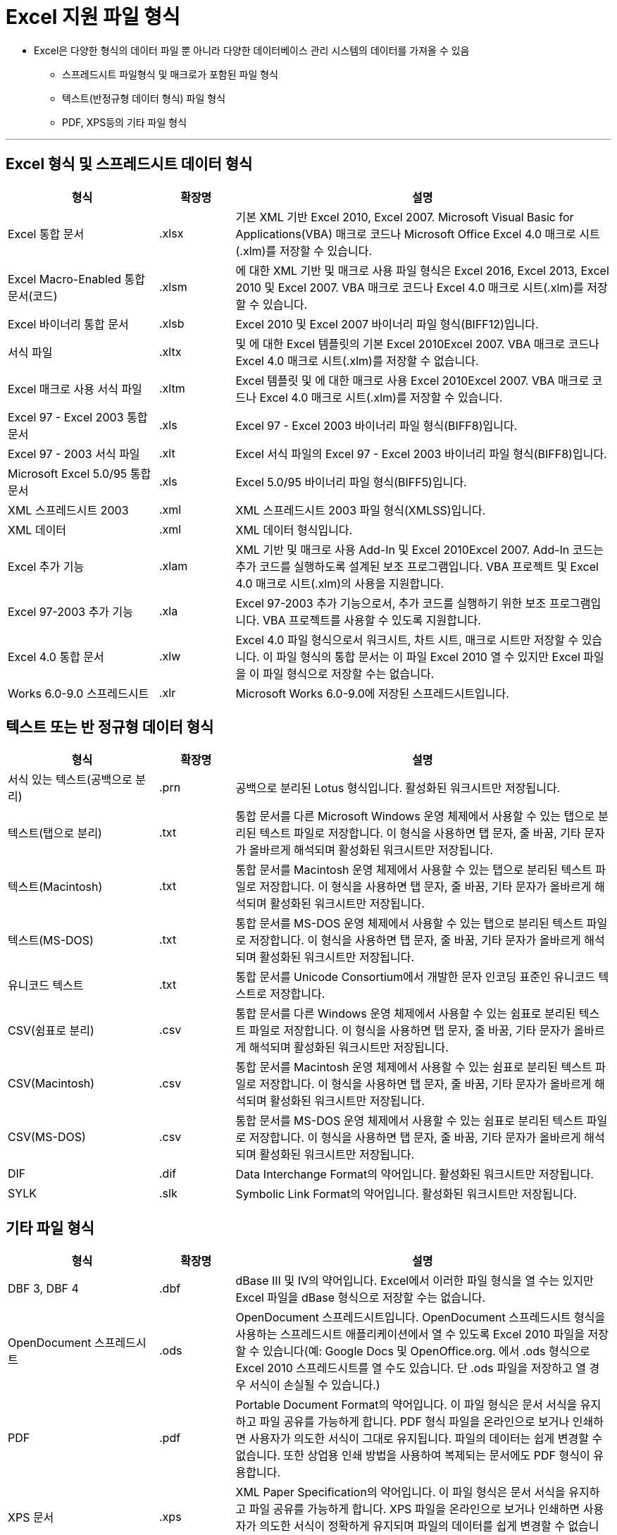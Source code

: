 = Excel 지원 파일 형식

* Excel은 다양한 형식의 데이터 파일 뿐 아니라 다양한 데이터베이스 관리 시스템의 데이터를 가져올 수 있음
** 스프레드시트 파일형식 및 매크로가 포함된 파일 형식
** 텍스트(반정규형 데이터 형식) 파일 형식
** PDF, XPS등의 기타 파일 형식

---

== Excel 형식 및 스프레드시트 데이터 형식

[%header, cols="2,1,5", width=100%]
|===
|형식|확장명|설명
|Excel 통합 문서|.xlsx|기본 XML 기반 Excel 2010, Excel 2007. Microsoft Visual Basic for Applications(VBA) 매크로 코드나 Microsoft Office Excel 4.0 매크로 시트(.xlm)를 저장할 수 있습니다.
|Excel Macro-Enabled 통합 문서(코드)|.xlsm|에 대한 XML 기반 및 매크로 사용 파일 형식은 Excel 2016, Excel 2013, Excel 2010 및 Excel 2007. VBA 매크로 코드나 Excel 4.0 매크로 시트(.xlm)를 저장할 수 있습니다.
|Excel 바이너리 통합 문서|.xlsb|Excel 2010 및 Excel 2007 바이너리 파일 형식(BIFF12)입니다.
|서식 파일|.xltx|및 에 대한 Excel 템플릿의 기본 Excel 2010Excel 2007. VBA 매크로 코드나 Excel 4.0 매크로 시트(.xlm)를 저장할 수 없습니다.
|Excel 매크로 사용 서식 파일|.xltm|Excel 템플릿 및 에 대한 매크로 사용 Excel 2010Excel 2007. VBA 매크로 코드나 Excel 4.0 매크로 시트(.xlm)를 저장할 수 있습니다.
|Excel 97 - Excel 2003 통합 문서|.xls|Excel 97 - Excel 2003 바이너리 파일 형식(BIFF8)입니다.
|Excel 97 - 2003 서식 파일|.xlt|Excel 서식 파일의 Excel 97 - Excel 2003 바이너리 파일 형식(BIFF8)입니다.
|Microsoft Excel 5.0/95 통합 문서|.xls|Excel 5.0/95 바이너리 파일 형식(BIFF5)입니다.
|XML 스프레드시트 2003|.xml|XML 스프레드시트 2003 파일 형식(XMLSS)입니다.
|XML 데이터|.xml|XML 데이터 형식입니다.
|Excel 추가 기능|.xlam|XML 기반 및 매크로 사용 Add-In 및 Excel 2010Excel 2007. Add-In 코드는 추가 코드를 실행하도록 설계된 보조 프로그램입니다. VBA 프로젝트 및 Excel 4.0 매크로 시트(.xlm)의 사용을 지원합니다.
|Excel 97-2003 추가 기능|.xla|Excel 97-2003 추가 기능으로서, 추가 코드를 실행하기 위한 보조 프로그램입니다. VBA 프로젝트를 사용할 수 있도록 지원합니다.
|Excel 4.0 통합 문서|.xlw|Excel 4.0 파일 형식으로서 워크시트, 차트 시트, 매크로 시트만 저장할 수 있습니다. 이 파일 형식의 통합 문서는 이 파일 Excel 2010 열 수 있지만 Excel 파일을 이 파일 형식으로 저장할 수는 없습니다.
|Works 6.0-9.0 스프레드시트|.xlr|Microsoft Works 6.0-9.0에 저장된 스프레드시트입니다.
|===

== 텍스트 또는 반 정규형 데이터 형식

[%header, cols="2,1,5"]
|===
|형식|확장명|설명
|서식 있는 텍스트(공백으로 분리)|.prn|공백으로 분리된 Lotus 형식입니다. 활성화된 워크시트만 저장됩니다.
|텍스트(탭으로 분리)|.txt|통합 문서를 다른 Microsoft Windows 운영 체제에서 사용할 수 있는 탭으로 분리된 텍스트 파일로 저장합니다. 이 형식을 사용하면 탭 문자, 줄 바꿈, 기타 문자가 올바르게 해석되며 활성화된 워크시트만 저장됩니다.
|텍스트(Macintosh)|.txt|통합 문서를 Macintosh 운영 체제에서 사용할 수 있는 탭으로 분리된 텍스트 파일로 저장합니다. 이 형식을 사용하면 탭 문자, 줄 바꿈, 기타 문자가 올바르게 해석되며 활성화된 워크시트만 저장됩니다.
|텍스트(MS-DOS)|.txt|통합 문서를 MS-DOS 운영 체제에서 사용할 수 있는 탭으로 분리된 텍스트 파일로 저장합니다. 이 형식을 사용하면 탭 문자, 줄 바꿈, 기타 문자가 올바르게 해석되며 활성화된 워크시트만 저장됩니다.
|유니코드 텍스트|.txt|통합 문서를 Unicode Consortium에서 개발한 문자 인코딩 표준인 유니코드 텍스트로 저장합니다.
|CSV(쉼표로 분리)|.csv|통합 문서를 다른 Windows 운영 체제에서 사용할 수 있는 쉼표로 분리된 텍스트 파일로 저장합니다. 이 형식을 사용하면 탭 문자, 줄 바꿈, 기타 문자가 올바르게 해석되며 활성화된 워크시트만 저장됩니다.
|CSV(Macintosh)|.csv|통합 문서를 Macintosh 운영 체제에서 사용할 수 있는 쉼표로 분리된 텍스트 파일로 저장합니다. 이 형식을 사용하면 탭 문자, 줄 바꿈, 기타 문자가 올바르게 해석되며 활성화된 워크시트만 저장됩니다.
|CSV(MS-DOS)|.csv|통합 문서를 MS-DOS 운영 체제에서 사용할 수 있는 쉼표로 분리된 텍스트 파일로 저장합니다. 이 형식을 사용하면 탭 문자, 줄 바꿈, 기타 문자가 올바르게 해석되며 활성화된 워크시트만 저장됩니다.
|DIF|.dif|Data Interchange Format의 약어입니다. 활성화된 워크시트만 저장됩니다.
|SYLK|.slk|Symbolic Link Format의 약어입니다. 활성화된 워크시트만 저장됩니다.
|===

== 기타 파일 형식

[%header, cols="2,1,5", width=100%]
|===
|형식|확장명|설명
|DBF 3, DBF 4|.dbf|dBase III 및 IV의 약어입니다. Excel에서 이러한 파일 형식을 열 수는 있지만 Excel 파일을 dBase 형식으로 저장할 수는 없습니다.
|OpenDocument 스프레드시트|.ods|OpenDocument 스프레드시트입니다. OpenDocument 스프레드시트 형식을 사용하는 스프레드시트 애플리케이션에서 열 수 있도록 Excel 2010 파일을 저장할 수 있습니다(예: Google Docs 및 OpenOffice.org. 에서 .ods 형식으로 Excel 2010 스프레드시트를 열 수도 있습니다. 단 .ods 파일을 저장하고 열 경우 서식이 손실될 수 있습니다.)
|PDF|.pdf|Portable Document Format의 약어입니다. 이 파일 형식은 문서 서식을 유지하고 파일 공유를 가능하게 합니다. PDF 형식 파일을 온라인으로 보거나 인쇄하면 사용자가 의도한 서식이 그대로 유지됩니다. 파일의 데이터는 쉽게 변경할 수 없습니다. 또한 상업용 인쇄 방법을 사용하여 복제되는 문서에도 PDF 형식이 유용합니다.
|XPS 문서|.xps|XML Paper Specification의 약어입니다. 이 파일 형식은 문서 서식을 유지하고 파일 공유를 가능하게 합니다. XPS 파일을 온라인으로 보거나 인쇄하면 사용자가 의도한 서식이 정확하게 유지되며 파일의 데이터를 쉽게 변경할 수 없습니다.
|===

== 클립보드를 사용하는 파일 형식

[%header, cols="2,1,5"]
|===
|형식|확장명|클립보드 형식 식별자
|그림|.wmf 또는 .emf|Windows 메타파일 형식(WMF) 또는 Windows 확장 메타파일 형식(EMF)의 그림입니다.
|비트맵|.bmp|비트맵 형식(BMP)으로 저장된 그림입니다.
|Microsoft Excel 파일 형식|.xls|Excel 버전 5.0/95(BIFF5), Excel 97-2003(BIFF8), Excel 2010 파일 형식(BIFF12).
|SYLK|.slk|Symbolic Link Format의 약어입니다.
|DIF|.dif|Data Interchange Format의 약어입니다.
|텍스트(탭으로 분리)|.txt|탭으로 분리된 텍스트 형식입니다.
|CSV(쉼표로 분리)|.csv|쉼표로 구분된 값 형식입니다.
|서식 있는 텍스트(공백으로 분리)|.rtf|Rich Text Format(서식 있는 텍스트)의 약어입니다. Excel 데이터만 저장할 수 있습니다.
|포함된 개체|.gif, .jpg, .doc, .xls, .bmp|Microsoft Excel 개체, 2.0 2.0( OLE ) 및OwnerLink 형식을 지원하는 올바르게 등록된 프로그램의 개체입니다.
|연결된 개체|.gif, .jpg, .doc, .xls, .bmp|OwnerLink, ObjectLink, 링크, 그림 또는 기타 형식입니다.
|Office 그리기 개체|.emf|Office 그리기 개체 형식 또는 그림(Windows 확장 메타파일 형식, EMF)입니다.
|텍스트|.txt|표시 텍스트 또는 OEM 텍스트입니다.
|웹 보관 파일|.mht, .mhtml|웹 보관 파일(MHT 또는 MHTML)입니다. 이 파일 형식은 문서에서 참조되는 인라인 그래픽, 애플릿, 연결된 문서, 기타 지원 항목을 통합합니다.
|웹 페이지|.htm, .html|HTML(Hypertext Markup Language) 형식입니다.
|===

* CSV 파일 열기

1. 새 Excel 통합 문서를 생성합니다.
2. 리본 인터페이스의 **데이터** 탭에서 **텍스트**를 클릭합니다.
3. population202309.csv 파일을 선택합니다.
4. 텍스트 마법사가 열리면 **내 데이터에 머리글 표시**를 선택하고 **다음** 버튼을 클릭합니다.
5. 2 단계에서 구분 기호를 **쉼표**로 선택하고 **다음** 버튼을 클릭합니다.
6. 3 단계에서 **마침** 버튼을 클릭합니다.
7. 데이터 가져오기 대화상자에서 **기존 워크시트**를 선택하고 **확인** 버튼을 클릭합니다.
8. 파일을 population202309.xslx로 저장합니다.

* HTML 파일 열기

1. 새 Excel 통합 문서를 생성합니다.
2. 리본 인터페이스의 **데이터** 탭에서 **웹**를 클릭합니다.
3. 새 웹 쿼리에서 **주소**에 https://movie.datamotion.co.kr/Boxoffice 을 입력하고 **이동** 버튼을 클릭합니다.
4. 가져올 테이블을 선택하고 **가져오기** 버튼을 클릭합니다.
5. 불필요한 열을 제거합니다.
6. 파일을 boxoffice.xslx로 저장합니다.